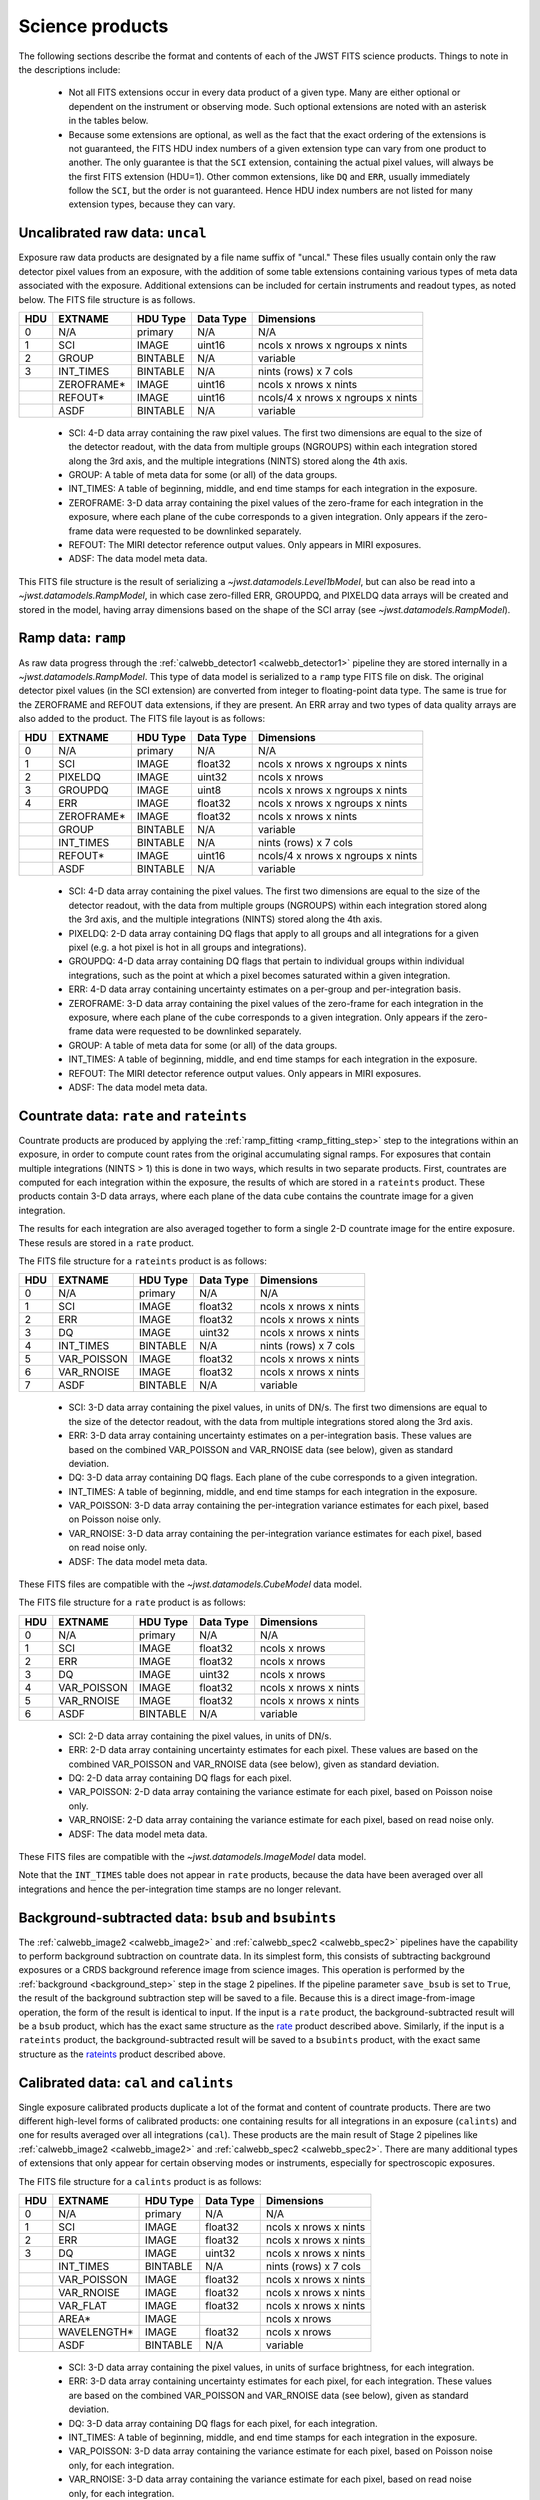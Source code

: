 Science products
----------------
The following sections describe the format and contents of each of the JWST FITS science
products. Things to note in the descriptions include:

 - Not all FITS extensions occur in every data product of a given type. Many are either
   optional or dependent on the instrument or observing mode. Such optional extensions are
   noted with an asterisk in the tables below.

 - Because some extensions are optional, as well as the fact that the exact ordering of the
   extensions is not guaranteed, the FITS HDU index numbers of a given extension type can
   vary from one product to another. The only guarantee is that the ``SCI`` extension,
   containing the actual pixel values, will always be the first FITS extension (HDU=1).
   Other common extensions, like ``DQ`` and ``ERR``, usually immediately follow the ``SCI``,
   but the order is not guaranteed. Hence HDU index numbers are not listed for many
   extension types, because they can vary.

.. _uncal:

Uncalibrated raw data: ``uncal``
^^^^^^^^^^^^^^^^^^^^^^^^^^^^^^^^
Exposure raw data products are designated by a file name
suffix of "uncal." These files usually contain only the raw detector pixel values
from an exposure, with the addition of some table extensions containing various types of
meta data associated with the exposure.
Additional extensions can be included for certain instruments and readout types, as noted
below.
The FITS file structure is as follows.

+-----+------------+----------+-----------+-----------------------------------+
| HDU | EXTNAME    | HDU Type | Data Type | Dimensions                        |
+=====+============+==========+===========+===================================+
|  0  | N/A        | primary  | N/A       | N/A                               |
+-----+------------+----------+-----------+-----------------------------------+
|  1  | SCI        | IMAGE    | uint16    | ncols x nrows x ngroups x nints   |
+-----+------------+----------+-----------+-----------------------------------+
|  2  | GROUP      | BINTABLE | N/A       | variable                          |
+-----+------------+----------+-----------+-----------------------------------+
|  3  | INT_TIMES  | BINTABLE | N/A       | nints (rows) x 7 cols             |
+-----+------------+----------+-----------+-----------------------------------+
|     | ZEROFRAME* | IMAGE    | uint16    | ncols x nrows x nints             |
+-----+------------+----------+-----------+-----------------------------------+
|     | REFOUT*    | IMAGE    | uint16    | ncols/4 x nrows x ngroups x nints |
+-----+------------+----------+-----------+-----------------------------------+
|     | ASDF       | BINTABLE | N/A       | variable                          |
+-----+------------+----------+-----------+-----------------------------------+

 - SCI: 4-D data array containing the raw pixel values. The first two dimensions are equal to
   the size of the detector readout, with the data from multiple groups (NGROUPS) within each
   integration stored along the 3rd axis, and the multiple integrations (NINTS) stored along
   the 4th axis.
 - GROUP: A table of meta data for some (or all) of the data groups.
 - INT_TIMES: A table of beginning, middle, and end time stamps for each integration in the
   exposure.
 - ZEROFRAME: 3-D data array containing the pixel values of the zero-frame for each
   integration in the exposure, where each plane of the cube corresponds to a given integration.
   Only appears if the zero-frame data were requested to be downlinked separately.
 - REFOUT: The MIRI detector reference output values. Only appears in MIRI exposures.
 - ADSF: The data model meta data.

This FITS file structure is the result of serializing a `~jwst.datamodels.Level1bModel`, but
can also be read into a `~jwst.datamodels.RampModel`, in which case zero-filled
ERR, GROUPDQ, and PIXELDQ data arrays will be created and stored in the model, having array
dimensions based on the shape of the SCI array (see `~jwst.datamodels.RampModel`).

.. _ramp:

Ramp data: ``ramp``
^^^^^^^^^^^^^^^^^^^
As raw data progress through the :ref:`calwebb_detector1 <calwebb_detector1>` pipeline
they are stored internally in a `~jwst.datamodels.RampModel`.
This type of data model is serialized to a ``ramp`` type FITS
file on disk. The original detector pixel values (in the SCI extension) are converted
from integer to floating-point data type. The same is true for the ZEROFRAME and REFOUT
data extensions, if they are present. An ERR array and two types of data quality arrays are
also added to the product. The FITS file layout is as follows:

+-----+------------+----------+-----------+-----------------------------------+
| HDU | EXTNAME    | HDU Type | Data Type | Dimensions                        |
+=====+============+==========+===========+===================================+
|  0  | N/A        | primary  | N/A       | N/A                               |
+-----+------------+----------+-----------+-----------------------------------+
|  1  | SCI        | IMAGE    | float32   | ncols x nrows x ngroups x nints   |
+-----+------------+----------+-----------+-----------------------------------+
|  2  | PIXELDQ    | IMAGE    | uint32    | ncols x nrows                     |
+-----+------------+----------+-----------+-----------------------------------+
|  3  | GROUPDQ    | IMAGE    | uint8     | ncols x nrows x ngroups x nints   |
+-----+------------+----------+-----------+-----------------------------------+
|  4  | ERR        | IMAGE    | float32   | ncols x nrows x ngroups x nints   |
+-----+------------+----------+-----------+-----------------------------------+
|     | ZEROFRAME* | IMAGE    | float32   | ncols x nrows x nints             |
+-----+------------+----------+-----------+-----------------------------------+
|     | GROUP      | BINTABLE | N/A       | variable                          |
+-----+------------+----------+-----------+-----------------------------------+
|     | INT_TIMES  | BINTABLE | N/A       | nints (rows) x 7 cols             |
+-----+------------+----------+-----------+-----------------------------------+
|     | REFOUT*    | IMAGE    | uint16    | ncols/4 x nrows x ngroups x nints |
+-----+------------+----------+-----------+-----------------------------------+
|     | ASDF       | BINTABLE | N/A       | variable                          |
+-----+------------+----------+-----------+-----------------------------------+

 - SCI: 4-D data array containing the pixel values. The first two dimensions are equal to
   the size of the detector readout, with the data from multiple groups (NGROUPS) within each
   integration stored along the 3rd axis, and the multiple integrations (NINTS) stored along
   the 4th axis.
 - PIXELDQ: 2-D data array containing DQ flags that apply to all groups and all integrations
   for a given pixel (e.g. a hot pixel is hot in all groups and integrations).
 - GROUPDQ: 4-D data array containing DQ flags that pertain to individual groups within individual
   integrations, such as the point at which a pixel becomes saturated within a given integration.
 - ERR: 4-D data array containing uncertainty estimates on a per-group and per-integration basis.
 - ZEROFRAME: 3-D data array containing the pixel values of the zero-frame for each
   integration in the exposure, where each plane of the cube corresponds to a given integration.
   Only appears if the zero-frame data were requested to be downlinked separately.
 - GROUP: A table of meta data for some (or all) of the data groups.
 - INT_TIMES: A table of beginning, middle, and end time stamps for each integration in the
   exposure.
 - REFOUT: The MIRI detector reference output values. Only appears in MIRI exposures.
 - ADSF: The data model meta data.
 
.. _rate:
.. _rateints:

Countrate data: ``rate`` and ``rateints``
^^^^^^^^^^^^^^^^^^^^^^^^^^^^^^^^^^^^^^^^^
Countrate products are produced by applying the :ref:`ramp_fitting <ramp_fitting_step>` step to
the integrations within an exposure, in order to compute count rates from the original
accumulating signal ramps. For exposures that contain multiple integrations (NINTS > 1) this
is done in two ways, which results in two separate products. First, countrates are computed
for each integration within the exposure, the results of which are stored in a ``rateints`` product.
These products contain 3-D data arrays, where each plane of the data cube contains the
countrate image for a given integration.

The results for each integration are also averaged together to form a single 2-D countrate
image for the entire exposure. These resuls are stored in a ``rate`` product.

The FITS file structure for a ``rateints`` product is as follows:

+-----+-------------+----------+-----------+-----------------------+
| HDU | EXTNAME     | HDU Type | Data Type | Dimensions            |
+=====+=============+==========+===========+=======================+
|  0  | N/A         | primary  | N/A       | N/A                   |
+-----+-------------+----------+-----------+-----------------------+
|  1  | SCI         | IMAGE    | float32   | ncols x nrows x nints |
+-----+-------------+----------+-----------+-----------------------+
|  2  | ERR         | IMAGE    | float32   | ncols x nrows x nints |
+-----+-------------+----------+-----------+-----------------------+
|  3  | DQ          | IMAGE    | uint32    | ncols x nrows x nints |
+-----+-------------+----------+-----------+-----------------------+
|  4  | INT_TIMES   | BINTABLE | N/A       | nints (rows) x 7 cols |
+-----+-------------+----------+-----------+-----------------------+
|  5  | VAR_POISSON | IMAGE    | float32   | ncols x nrows x nints |
+-----+-------------+----------+-----------+-----------------------+
|  6  | VAR_RNOISE  | IMAGE    | float32   | ncols x nrows x nints |
+-----+-------------+----------+-----------+-----------------------+
|  7  | ASDF        | BINTABLE | N/A       | variable              |
+-----+-------------+----------+-----------+-----------------------+

 - SCI: 3-D data array containing the pixel values, in units of DN/s. The first two dimensions are equal to
   the size of the detector readout, with the data from multiple integrations stored along the 3rd axis.
 - ERR: 3-D data array containing uncertainty estimates on a per-integration basis. These values
   are based on the combined VAR_POISSON and VAR_RNOISE data (see below), given as
   standard deviation.
 - DQ: 3-D data array containing DQ flags. Each plane of the cube corresponds to a given integration.
 - INT_TIMES: A table of beginning, middle, and end time stamps for each integration in the
   exposure.
 - VAR_POISSON: 3-D data array containing the per-integration variance estimates for each pixel,
   based on Poisson noise only.
 - VAR_RNOISE: 3-D data array containing the per-integration variance estimates for each pixel,
   based on read noise only.
 - ADSF: The data model meta data.

These FITS files are compatible with the `~jwst.datamodels.CubeModel` data model.

The FITS file structure for a ``rate`` product is as follows:

+-----+-------------+----------+-----------+-----------------------+
| HDU | EXTNAME     | HDU Type | Data Type | Dimensions            |
+=====+=============+==========+===========+=======================+
|  0  | N/A         | primary  | N/A       | N/A                   |
+-----+-------------+----------+-----------+-----------------------+
|  1  | SCI         | IMAGE    | float32   | ncols x nrows         |
+-----+-------------+----------+-----------+-----------------------+
|  2  | ERR         | IMAGE    | float32   | ncols x nrows         |
+-----+-------------+----------+-----------+-----------------------+
|  3  | DQ          | IMAGE    | uint32    | ncols x nrows         |
+-----+-------------+----------+-----------+-----------------------+
|  4  | VAR_POISSON | IMAGE    | float32   | ncols x nrows x nints |
+-----+-------------+----------+-----------+-----------------------+
|  5  | VAR_RNOISE  | IMAGE    | float32   | ncols x nrows x nints |
+-----+-------------+----------+-----------+-----------------------+
|  6  | ASDF        | BINTABLE | N/A       | variable              |
+-----+-------------+----------+-----------+-----------------------+

 - SCI: 2-D data array containing the pixel values, in units of DN/s.
 - ERR: 2-D data array containing uncertainty estimates for each pixel. These values
   are based on the combined VAR_POISSON and VAR_RNOISE data (see below), given as
   standard deviation.
 - DQ: 2-D data array containing DQ flags for each pixel.
 - VAR_POISSON: 2-D data array containing the variance estimate for each pixel,
   based on Poisson noise only.
 - VAR_RNOISE: 2-D data array containing the variance estimate for each pixel,
   based on read noise only.
 - ADSF: The data model meta data.

These FITS files are compatible with the `~jwst.datamodels.ImageModel` data model.

Note that the ``INT_TIMES`` table does not appear in ``rate`` products, because the
data have been averaged over all integrations and hence the per-integration time stamps
are no longer relevant.

.. _bsub:
.. _bsubints:

Background-subtracted data: ``bsub`` and ``bsubints``
^^^^^^^^^^^^^^^^^^^^^^^^^^^^^^^^^^^^^^^^^^^^^^^^^^^^^
The :ref:`calwebb_image2 <calwebb_image2>` and :ref:`calwebb_spec2 <calwebb_spec2>`
pipelines have the capability to perform background subtraction on countrate data.
In its simplest form, this consists of subtracting background exposures or a
CRDS background reference image from science images. This operation is performed by
the :ref:`background <background_step>` step in the stage 2 pipelines. If the pipeline
parameter ``save_bsub`` is set to ``True``, the result of the background subtraction
step will be saved to a file. Because this is a direct image-from-image operation, the
form of the result is identical to input. If the input is a ``rate`` product, the
background-subtracted result will be a ``bsub`` product, which has the exact same
structure as the rate_ product described above. Similarly, if the input is a ``rateints``
product, the background-subtracted result will be saved to a ``bsubints`` product, with
the exact same structure as the rateints_ product described above.

.. _cal:
.. _calints:

Calibrated data: ``cal`` and ``calints``
^^^^^^^^^^^^^^^^^^^^^^^^^^^^^^^^^^^^^^^^
Single exposure calibrated products duplicate a lot of the format and content of
countrate products. There are two different high-level forms of calibrated products:
one containing results for all integrations in an exposure (``calints``) and one for
results averaged over all integrations (``cal``). These products are the main result of
Stage 2 pipelines like :ref:`calwebb_image2 <calwebb_image2>` and
:ref:`calwebb_spec2 <calwebb_spec2>`. There are many additional types of extensions
that only appear for certain observing modes or instruments, especially for spectroscopic
exposures.

The FITS file structure for a ``calints`` product is as follows:

+-----+-------------+----------+-----------+-----------------------+
| HDU | EXTNAME     | HDU Type | Data Type | Dimensions            |
+=====+=============+==========+===========+=======================+
|  0  | N/A         | primary  | N/A       | N/A                   |
+-----+-------------+----------+-----------+-----------------------+
|  1  | SCI         | IMAGE    | float32   | ncols x nrows x nints |
+-----+-------------+----------+-----------+-----------------------+
|  2  | ERR         | IMAGE    | float32   | ncols x nrows x nints |
+-----+-------------+----------+-----------+-----------------------+
|  3  | DQ          | IMAGE    | uint32    | ncols x nrows x nints |
+-----+-------------+----------+-----------+-----------------------+
|     | INT_TIMES   | BINTABLE | N/A       | nints (rows) x 7 cols |
+-----+-------------+----------+-----------+-----------------------+
|     | VAR_POISSON | IMAGE    | float32   | ncols x nrows x nints |
+-----+-------------+----------+-----------+-----------------------+
|     | VAR_RNOISE  | IMAGE    | float32   | ncols x nrows x nints |
+-----+-------------+----------+-----------+-----------------------+
|     | VAR_FLAT    | IMAGE    | float32   | ncols x nrows x nints |
+-----+-------------+----------+-----------+-----------------------+
|     | AREA*       | IMAGE    |           | ncols x nrows         |
+-----+-------------+----------+-----------+-----------------------+
|     | WAVELENGTH* | IMAGE    | float32   | ncols x nrows         |
+-----+-------------+----------+-----------+-----------------------+
|     | ASDF        | BINTABLE | N/A       | variable              |
+-----+-------------+----------+-----------+-----------------------+

 - SCI: 3-D data array containing the pixel values, in units of surface brightness, for
   each integration.
 - ERR: 3-D data array containing uncertainty estimates for each pixel, for each integration.
   These values are based on the combined VAR_POISSON and VAR_RNOISE data (see below),
   given as standard deviation.
 - DQ: 3-D data array containing DQ flags for each pixel, for each integration.
 - INT_TIMES: A table of beginning, middle, and end time stamps for each integration in the
   exposure.
 - VAR_POISSON: 3-D data array containing the variance estimate for each pixel,
   based on Poisson noise only, for each integration.
 - VAR_RNOISE: 3-D data array containing the variance estimate for each pixel,
   based on read noise only, for each integration.
 - VAR_FLAT: 2-D data array containing the variance estimate for each pixel,
   based on uncertainty in the flat-field.
 - AREA: 2-D data array containing pixel area values, added by the :ref:`photom <photom_step>`
   step, for imaging modes.
 - WAVELENGTH: 2-D data array of wavelength values for each pixel, for some spectroscopic modes.
 - ADSF: The data model meta data.

The FITS file structure for a ``cal`` product is as follows:

+-----+---------------------------+----------+-----------+---------------+
| HDU | EXTNAME                   | HDU Type | Data Type | Dimensions    |
+=====+===========================+==========+===========+===============+
|  0  | N/A                       | primary  | N/A       | N/A           |
+-----+---------------------------+----------+-----------+---------------+
|  1  | SCI                       | IMAGE    | float32   | ncols x nrows |
+-----+---------------------------+----------+-----------+---------------+
|  2  | ERR                       | IMAGE    | float32   | ncols x nrows |
+-----+---------------------------+----------+-----------+---------------+
|  3  | DQ                        | IMAGE    | uint32    | ncols x nrows |
+-----+---------------------------+----------+-----------+---------------+
|  4  | VAR_POISSON               | IMAGE    | float32   | ncols x nrows |
+-----+---------------------------+----------+-----------+---------------+
|  5  | VAR_RNOISE                | IMAGE    | float32   | ncols x nrows |
+-----+---------------------------+----------+-----------+---------------+
|  6  | VAR_FLAT                  | IMAGE    | float32   | ncols x nrows |
+-----+---------------------------+----------+-----------+---------------+
|     | AREA*                     | IMAGE    | float32   | ncols x nrows |
+-----+---------------------------+----------+-----------+---------------+
|     | WAVELENGTH*               | IMAGE    | float32   | ncols x nrows |
+-----+---------------------------+----------+-----------+---------------+
|     | PATHLOSS_PS*              | IMAGE    | float32   | ncols x nrows |
+-----+---------------------------+----------+-----------+---------------+
|     | PATHLOSS_UN*              | IMAGE    | float32   | ncols x nrows |
+-----+---------------------------+----------+-----------+---------------+
|     | BARSHADOW*                | IMAGE    | float32   | ncols x nrows |
+-----+---------------------------+----------+-----------+---------------+
|     | ASDF                      | BINTABLE | N/A       | variable      |
+-----+---------------------------+----------+-----------+---------------+

 - SCI: 2-D data array containing the pixel values, in units of surface brightness.
 - ERR: 2-D data array containing uncertainty estimates for each pixel.
   These values are based on the combined VAR_POISSON and VAR_RNOISE data (see below),
   given as standard deviation.
 - DQ: 2-D data array containing DQ flags for each pixel.
 - VAR_POISSON: 2-D data array containing the variance estimate for each pixel,
   based on Poisson noise only.
 - VAR_RNOISE: 2-D data array containing the variance estimate for each pixel,
   based on read noise only.
 - VAR_FLAT: 2-D data array containing the variance estimate for each pixel,
   based on uncertainty in the flat-field.
 - AREA: 2-D data array containing pixel area values, added by the :ref:`photom <photom_step>`
   step, for imaging modes.
 - WAVELENGTH: 2-D data array of wavelength values for each pixel, for some spectroscopic modes.
 - PATHLOSS_PS: 2-D data array of point-source pathloss correction factors, added by
   the :ref:`pathloss <pathloss_step>` step, for some spectroscopic modes.
 - PATHLOSS_UN: 1-D data array of uniform-source pathloss correction factors, added by
   the :ref:`pathloss <pathloss_step>` step, for some spectroscopic modes.
 - BARSHADOW: 2-D data array of NIRSpec MSA bar shadow correction factors, added by the
   :ref:`barshadow <barshadow_step>` step, for NIRSpec MOS exposures only.
 - ADSF: The data model meta data.

For spectroscopic modes that contain data for multiple sources, such as NIRSpec MOS,
NIRCam WFSS, and NIRISS WFSS, there will be multiple tuples of the SCI, ERR, DQ, VAR_POISSON,
VAR_RNOISE, etc. extensions, where each tuple contains the data for a given source or
slit, as created by the :ref:`extract_2d <extract_2d_step>` step. FITS "EXTVER" keywords are
used in each extension header to segregate the multiple instances of each extension type by
source.

.. _crf:
.. _crfints:

Cosmic-Ray flagged data: ``crf`` and ``crfints``
^^^^^^^^^^^^^^^^^^^^^^^^^^^^^^^^^^^^^^^^^^^^^^^^
Several of the stage 3 pipelines, such as :ref:`calwebb_image3 <calwebb_image3>` and
:ref:`calwebb_spec3 <calwebb_spec3>`, include the :ref:`outlier detection <outlier_detection_step>`
step, which finds and flags outlier pixel values within calibrated images. The results of this
process have the identical format and content as the input ``cal`` and ``calints`` products.
The only difference is that the DQ arrays have been updated to contain CR flags. If the inputs
are in the form of ``cal`` products, the CR-flagged data will be saved to a ``crf`` product, which
has the exact same structure and content as the cal_ product described above. Similarly, if the
inputs are ``calints`` products, the CR-flagged results will be saved to a ``crfints`` product,
which has the same structure and content as the calints_ product described above.

.. _i2d:
.. _s2d:

Resampled 2-D data: ``i2d`` and ``s2d``
^^^^^^^^^^^^^^^^^^^^^^^^^^^^^^^^^^^^^^^
Images and spectra that have been resampled by the :ref:`resample <resample_step>` step use a
different set of data arrays than other science products. Resampled 2-D images are stored in
``i2d`` products and resampled 2-D spectra are stored in ``s2d`` products.
The FITS file structure for ``i2d`` and ``s2d`` products is as follows:

+-----+-------------+----------+-----------+---------------+
| HDU | EXTNAME     | HDU Type | Data Type | Dimensions    |
+=====+=============+==========+===========+===============+
|  0  | N/A         | primary  | N/A       | N/A           |
+-----+-------------+----------+-----------+---------------+
|  1  | SCI         | IMAGE    | float32   | ncols x nrows |
+-----+-------------+----------+-----------+---------------+
|  2  | ERR         | IMAGE    | float32   | ncols x nrows |
+-----+-------------+----------+-----------+---------------+
|  3  | CON         | IMAGE    | int32     | ncols x nrows |
+-----+-------------+----------+-----------+---------------+
|  4  | WHT         | IMAGE    | float32   | ncols x nrows |
+-----+-------------+----------+-----------+---------------+
|  5  | VAR_POISSON | IMAGE    | float32   | ncols x nrows |
+-----+-------------+----------+-----------+---------------+
|  6  | VAR_RNOISE  | IMAGE    | float32   | ncols x nrows |
+-----+-------------+----------+-----------+---------------+
|  7  | VAR_FLAT    | IMAGE    | float32   | ncols x nrows |
+-----+-------------+----------+-----------+---------------+
|     | HDRTAB*     | BINTABLE | N/A       | variable      |
+-----+-------------+----------+-----------+---------------+
|     | ASDF        | BINTABLE | N/A       | variable      |
+-----+-------------+----------+-----------+---------------+

 - SCI: 2-D data array containing the pixel values, in units of surface brightness
 - ERR: 2-D data array containing resampled uncertainty estimates, given as standard deviation
 - CON: 2-D context image, which encodes information about which input images contribute
   to a specific output pixel
 - WHT: 2-D weight image giving the relative weight of the output pixels
 - VAR_POISSON: 2-D resampled Poisson variance estimates for each pixel
 - VAR_RNOISE: 2-D resampled read noise variance estimates for each pixel
 - VAR_FLAT: 2-D resampled flat-field variance estimates for each pixel
 - HDRTAB: A table containing meta data (FITS keyword values) for all of the input images
   that were combined to produce the output image. Only appears when multiple inputs are used.
 - ADSF: The data model meta data.
 
For spectroscopic exposure-based products that contain spectra for more than one source or slit
(e.g. NIRSpec MOS) there will be multiple tuples of the SCI, ERR, CON, WHT, and variance
extensions, one set for each source or slit. FITS "EXTVER" keywords are used in each
extension header to segregate the multiple instances of each extension type by
source.

.. _s3d:

Resampled 3-D (IFU) data: ``s3d``
^^^^^^^^^^^^^^^^^^^^^^^^^^^^^^^^^
3-D IFU cubes created by the :ref:`cube_build <cube_build_step>` step are stored in FITS
files with the following structure:

+-----+-------------+----------+-----------+------------------------+
| HDU | EXTNAME     | HDU Type | Data Type | Dimensions             |
+=====+=============+==========+===========+========================+
|  0  | N/A         | primary  | N/A       | N/A                    |
+-----+-------------+----------+-----------+------------------------+
|  1  | SCI         | IMAGE    | float32   | ncols x nrows x nwaves |
+-----+-------------+----------+-----------+------------------------+
|  2  | ERR         | IMAGE    | float32   | ncols x nrows x nwaves |
+-----+-------------+----------+-----------+------------------------+
|  3  | DQ          | IMAGE    | uint32    | ncols x nrows x nwaves |
+-----+-------------+----------+-----------+------------------------+
|  4  | WMAP        | IMAGE    | float32   | ncols x nrows x nwaves |
+-----+-------------+----------+-----------+------------------------+
|     | WCS-TABLE   | BINTABLE | N/A       | 2 cols x 1 row         |
+-----+-------------+----------+-----------+------------------------+
|     | HDRTAB*     | BINTABLE | N/A       | variable               |
+-----+-------------+----------+-----------+------------------------+
|     | ASDF        | BINTABLE | N/A       | variable               |
+-----+-------------+----------+-----------+------------------------+

 - SCI: 3-D data array containing the spaxel values, in units of surface brightness.
 - ERR: 3-D data array containing uncertainty estimates for each spaxel.
 - DQ: 3-D data array containing DQ flags for each spaxel.
 - WMAP: 3-D weight image giving the relative weights of the output spaxels.
 - WCS-TABLE: A table listing the wavelength to be associated with each plane of the
   third axis in the SCI, DQ, ERR, and WMAP arrays, in a format that conforms to the
   FITS spectroscopic WCS standards. Column 1 of the table ("nelem") gives the number of
   wavelength elements listed in the table and column 2 ("wavelength") is a 1-D array
   giving the wavelength values.
 - HDRTAB: A table containing meta data (FITS keyword values) for all of the input images
   that were combined to produce the output image. Only appears when multiple inputs are used.
 - ADSF: The data model meta data.

``s3d`` products contain several unique meta data elements intended to aid in the use
of these products in data analysis tools. This includes the following keywords located in
the header of the FITS primary HDU:

 - FLUXEXT: A string value containing the EXTNAME of the extension containing the IFU flux
   data. Normally set to "SCI" for JWST IFU cube products.
 - ERREXT: A string value containing the EXTNAME of the extension containing error estimates
   for the IFU cube. Normally set to "ERR" for JWST IFU cube products.
 - ERRTYPE: A string value giving the type of error estimates contained in ERREXT, with
   possible values of "ERR" (error = standard deviation), "IERR" (inverse error),
   "VAR" (variance), and "IVAR" (inverse variance). Normally set to "ERR" for JWST IFU
   cube products.
 - MASKEXT: A string value containing the EXTNAME of the extension containing the Data Quality
   mask for the IFU cube. Normally set to "DQ" for JWST IFU cube products.

In addition, the following WCS-related keywords are included in the header of the "SCI"
extension to support the use of the wavelength table contained in the "WCS-TABLE" extension.
These keywords allow data analysis tools that are compliant with the FITS spectroscopic WCS
standards to automatically recognize and load the wavelength information in the "WCS-TABLE"
and assign wavelengths to the IFU cube data.

 - PS3_0 = 'WCS-TABLE': The name of the extension containing coordinate data for axis 3.
 - PS3_1 = 'wavelength': The name of the table column containing the coordinate data.

The coordinate data (wavelength values in this case) contained in the "WCS-TABLE" override
any coordinate information normally computed from FITS WCS keywords like CRPIX3, CRVAL3,
and CDELT3 for coordinate axis 3.

.. _x1d:
.. _x1dints:

Extracted 1-D spectroscopic data: ``x1d`` and ``x1dints``
^^^^^^^^^^^^^^^^^^^^^^^^^^^^^^^^^^^^^^^^^^^^^^^^^^^^^^^^^
Extracted spectral data produced by the :ref:`extract_1d <extract_1d_step>` step are stored
in binary table extensions of FITS files. The overall layout of the FITS file is as follows:

+-----+-------------+----------+-----------+---------------+
| HDU | EXTNAME     | HDU Type | Data Type | Dimensions    |
+=====+=============+==========+===========+===============+
|  0  | N/A         | primary  | N/A       | N/A           |
+-----+-------------+----------+-----------+---------------+
|  1  | EXTRACT1D   | BINTABLE | N/A       | variable      |
+-----+-------------+----------+-----------+---------------+
|  2  | ASDF        | BINTABLE | N/A       | variable      |
+-----+-------------+----------+-----------+---------------+

 - EXTRACT1D: A 2-D table containing the extracted spectral data.
 - ADSF: The data model meta data.

Multiple "EXTRACT1D" extensions can be present if there is data for more than one source or
if the file is an ``x1dints`` product. For ``x1dints`` products, there is one "EXTRACT1D"
extension for each integration in the exposure.

The structure of the "EXTRACT1D" table extension is as follows:

+-------------------+-----------+--------------------+---------------+
| Column Name       | Data Type | Contents           | Units         |
+===================+===========+===================+================+
| WAVELENGTH        | float64   | Wavelength values  | :math:`\mu` m |
+-------------------+-----------+--------------------+---------------+
| FLUX              | float64   | Flux values        | Jy            |
+-------------------+-----------+--------------------+---------------+
| FLUX_ERROR        | float64   | Error values       | Jy            |
+-------------------+-----------+--------------------+---------------+
| FLUX_VAR_POISSON  | float64   | Error values       | Jy^2          |
+-------------------+-----------+--------------------+---------------+
| FLUX_VAR_RNOISE   | float64   | Error values       | Jy^2          |
+-------------------+-----------+--------------------+---------------+
| FLUX_VAR_FLAT     | float64   | Error values       | Jy^2          |
+-------------------+-----------+--------------------+---------------+
| SURF_BRIGHT       | float64   | Surface Brightness | MJy/sr        |
+-------------------+-----------+--------------------+---------------+
| SB_ERROR          | float64   | Surf. Brt. errors  | MJy/sr        |
+-------------------+-----------+--------------------+---------------+
| SB_VAR_POISSON    | float64   | Surf. Brt. errors  | (MJy/sr)^2    |
+-------------------+-----------+--------------------+---------------+
| SB_VAR_RNOISE     | float64   | Surf. Brt. errors  | (MJy/sr)^2    |
+-------------------+-----------+--------------------+---------------+
| SB_VAR_FLAT       | float64   | Surf. Brt. errors  | (MJy/sr)^2    |
+-------------------+-----------+--------------------+---------------+
| DQ                | uint32    | DQ flags           | N/A           |
+-------------------+-----------+--------------------+---------------+
| BACKGROUND        | float64   | Background signal  | MJy/sr        |
+-------------------+-----------+--------------------+---------------+
| BKGD_ERROR        | float64   | Background error   | MJy/sr        |
+-------------------+-----------+--------------------+---------------+
| BKGD_VAR_POISSON  | float64   | Background error   | (MJy/sr)^2    |
+-------------------+-----------+--------------------+---------------+
| BKGD_VAR_RNOISE   | float64   | Background error   | (MJy/sr)^2    |
+-------------------+-----------+--------------------+---------------+
| BKGD_VAR_FLAT     | float64   | Background error   | (MJy/sr)^2    |
+-------------------+-----------+--------------------+---------------+
| NPIXELS           | float64   | Number of pixels   | N/A           |
+-------------------+-----------+--------------------+---------------+

The table is constructed using a simple 2-D layout, using one row per extracted spectral
element in the dispersion direction of the data (i.e. one row per wavelength bin).
Note that for point sources observed with NIRSpec or NIRISS SOSS mode, it is not
possible to express the extracted spectrum as surface brightness and hence the
SURF_BRIGHT and SB_ERROR columns will be set to zero. NPIXELS gives the (fractional)
number of pixels included in the source extraction region at each wavelength bin.

.. _c1d:

Combined 1-D spectroscopic data: ``c1d``
^^^^^^^^^^^^^^^^^^^^^^^^^^^^^^^^^^^^^^^^
Combined spectral data produced by the :ref:`combine_1d <combine_1d_step>` step are stored
in binary table extensions of FITS files. The overall layout of the FITS file is as follows:

+-----+-------------+----------+-----------+---------------+
| HDU | EXTNAME     | HDU Type | Data Type | Dimensions    |
+=====+=============+==========+===========+===============+
|  0  | N/A         | primary  | N/A       | N/A           |
+-----+-------------+----------+-----------+---------------+
|  1  | COMBINE1D   | BINTABLE | N/A       | variable      |
+-----+-------------+----------+-----------+---------------+
|  2  | ASDF        | BINTABLE | N/A       | variable      |
+-----+-------------+----------+-----------+---------------+

 - COMBINE1D: A 2-D table containing the combined spectral data.
 - ADSF: The data model meta data.

The structure of the "COMBINE1D" table extension is as follows:

+-------------+-----------+--------------------+----------------+
| Column Name | Data Type | Contents           | Units          |
+=============+===========+====================+================+
| WAVELENGTH  | float64   | Wavelength values  | :math:`\mu` m  |
+-------------+-----------+--------------------+----------------+
| FLUX        | float64   | Flux values        | Jy             |
+-------------+-----------+--------------------+----------------+
| ERROR       | float64   | Error values       | Jy             |
+-------------+-----------+--------------------+----------------+
| SURF_BRIGHT | float64   | Surface Brightness | MJy/sr         |
+-------------+-----------+--------------------+----------------+
| SB_ERROR    | float64   | Surf. Brt. errors  | MJy/sr         |
+-------------+-----------+--------------------+----------------+
| DQ          | uint32    | DQ flags           | N/A            |
+-------------+-----------+--------------------+----------------+
| WEIGHT      | float64   | Sum of weights     | N/A            |
+-------------+-----------+--------------------+----------------+
| N_INPUT     | float64   | Number of inputs   | N/A            |
+-------------+-----------+--------------------+----------------+

The table is constructed using a simple 2-D layout, using one row per extracted spectral
element in the dispersion direction of the data (i.e. one row per wavelength bin).

.. _cat:

Source catalog: ``cat``
^^^^^^^^^^^^^^^^^^^^^^^
The :ref:`source_catalog <source_catalog_step>` step contained in the
:ref:`calwebb_image3 <calwebb_image3>` pipeline detects and quantifies sources within imaging
products. The derived data for the sources is stored in a ``cat`` product, which is in the form
of an ASCII table in `ECSV <http://docs.astropy.org/en/stable/_modules/astropy/io/ascii/ecsv.html>`_
(Enhanced Character Separated Values) format. It is a flat text file, containing meta data
header entries and the source data in a 2-D table layout, with one row per source.

.. _segm:

Segmentation map: ``segm``
^^^^^^^^^^^^^^^^^^^^^^^^^^
The :ref:`source_catalog <source_catalog_step>` step contained in the
:ref:`calwebb_image3 <calwebb_image3>` pipeline uses an image segmentation procedure
to detect sources, which is a process of assigning a label to every image pixel that
contains signal from a source, such that pixels belonging to the same source have the
same label. The result of this procedure is saved in a ``segm`` product. The product
is in FITS format, with a single image extension containing a 2-D image. The image
has the same dimensions as the science image from which the sources were detected,
and each pixel belonging to a source has an integer value corresponding to the
label listed in the source catalog (``cat`` product).
Pixels not belonging to a source have a value of zero.

.. _phot:

Photometry catalog: ``phot``
^^^^^^^^^^^^^^^^^^^^^^^^^^^^
The :ref:`tso_photometry <tso_photometry_step>` step in the :ref:`calwebb_tso3 <calwebb_tso3>`
pipeline produces light curve from TSO imaging observations by computing aperture photometry as a
function of integration time stamp within one or more exposures. The resulting photometric data
are stored in a ``phot`` product, which is in the form of an ASCII table in
`ECSV <http://docs.astropy.org/en/stable/_modules/astropy/io/ascii/ecsv.html>`_
(Enhanced Character Separated Values) format. It is a flat text file, containing meta data
header entries and the photometric data in a 2-D table layout, with one row per exposure
integration.

.. _whtlt:

White-light photometry catalog: ``whtlt``
^^^^^^^^^^^^^^^^^^^^^^^^^^^^^^^^^^^^^^^^^
The :ref:`white_light <white_light_step>` step in the :ref:`calwebb_tso3 <calwebb_tso3>`
pipeline produces a light curve from TSO spectroscopic observations by computing the
wavelength-integrated spectral flux as a function of integration time stamp within one or more
exposures. The resulting data
are stored in a ``whtlt`` product, which is in the form of an ASCII table in
`ECSV <http://docs.astropy.org/en/stable/_modules/astropy/io/ascii/ecsv.html>`_
(Enhanced Character Separated Values) format. It is a flat text file, containing meta data
header entries and the white-light flux data in a 2-D table layout, with one row per exposure
integration.

.. _psfstack:

Stacked PSF data: ``psfstack``
^^^^^^^^^^^^^^^^^^^^^^^^^^^^^^
The :ref:`stack_refs <stack_refs_step>` step in the :ref:`calwebb_coron3 <calwebb_coron3>`
pipeline takes a collection of PSF reference image and assembles them into a 3-D stack of
PSF images, which results in a ``psfstack`` product. The ``psfstack`` product uses the
`~jwst.datamodels.CubeModel` data model, which when serialized to a FITS file has the
structure shown below.

+-----+-------------+----------+-----------+-----------------------+
| HDU | EXTNAME     | HDU Type | Data Type | Dimensions            |
+=====+=============+==========+===========+=======================+
|  0  | N/A         | primary  | N/A       | N/A                   |
+-----+-------------+----------+-----------+-----------------------+
|  1  | SCI         | IMAGE    | float32   | ncols x nrows x npsfs |
+-----+-------------+----------+-----------+-----------------------+
|  2  | DQ          | IMAGE    | uint32    | ncols x nrows x npsfs |
+-----+-------------+----------+-----------+-----------------------+
|  3  | ERR         | IMAGE    | float32   | ncols x nrows x npsfs |
+-----+-------------+----------+-----------+-----------------------+
|  4  | ASDF        | BINTABLE | N/A       | variable              |
+-----+-------------+----------+-----------+-----------------------+

 - SCI: 3-D data array containing a stack of 2-D PSF images.
 - DQ: 3-D data array containing DQ flags for each PSF image.
 - ERR: 3-D data array containing a stack of 2-D uncertainty estimates for each PSF image.
 - ADSF: The data model meta data.

.. _psfalign:

Aligned PSF data: ``psfalign``
^^^^^^^^^^^^^^^^^^^^^^^^^^^^^^
The :ref:`align_refs <align_refs_step>` step in the :ref:`calwebb_coron3 <calwebb_coron3>`
pipeline creates a 3-D stack of PSF images that are aligned to corresponding science target
images. The resulting ``psfalign`` product uses the `~jwst.datamodels.QuadModel` data model,
which when serialized to a FITS file has the structure and content shown below.

+-----+-------------+----------+-----------+-------------------------------+
| HDU | EXTNAME     | HDU Type | Data Type | Dimensions                    |
+=====+=============+==========+===========+===============================+
|  0  | N/A         | primary  | N/A       | N/A                           |
+-----+-------------+----------+-----------+-------------------------------+
|  1  | SCI         | IMAGE    | float32   | ncols x nrows x npsfs x nints |
+-----+-------------+----------+-----------+-------------------------------+
|  2  | DQ          | IMAGE    | uint32    | ncols x nrows x npsfs x nints |
+-----+-------------+----------+-----------+-------------------------------+
|  3  | ERR         | IMAGE    | float32   | ncols x nrows x npsfs x nints |
+-----+-------------+----------+-----------+-------------------------------+
|  4  | ASDF        | BINTABLE | N/A       | variable                      |
+-----+-------------+----------+-----------+-------------------------------+

 - SCI: 4-D data array containing a stack of 2-D PSF images aligned to each integration
   within a corresponding science target exposure.
   each integration.
 - DQ: 4-D data array containing DQ flags for each PSF image.
 - ERR: 4-D data array containing a stack of 2-D uncertainty estimates for each PSF image,
   per science target integration.
 - ADSF: The data model meta data.

.. _psfsub:

PSF-subtracted data: ``psfsub``
^^^^^^^^^^^^^^^^^^^^^^^^^^^^^^^
The :ref:`klip <klip_step>` step in the :ref:`calwebb_coron3 <calwebb_coron3>`
pipeline subtracts an optimized combination of PSF images from each integration in a
science target exposure. The resulting PSF-subtracted science exposure data uses the
`~jwst.datamodels.CubeModel` data model, which when serialized to a FITS file has the
structure shown below.

+-----+-------------+----------+-----------+-----------------------+
| HDU | EXTNAME     | HDU Type | Data Type | Dimensions            |
+=====+=============+==========+===========+=======================+
|  0  | N/A         | primary  | N/A       | N/A                   |
+-----+-------------+----------+-----------+-----------------------+
|  1  | SCI         | IMAGE    | float32   | ncols x nrows x nints |
+-----+-------------+----------+-----------+-----------------------+
|  2  | ERR         | IMAGE    | float32   | ncols x nrows x nints |
+-----+-------------+----------+-----------+-----------------------+
|  3  | DQ          | IMAGE    | uint32    | ncols x nrows x nints |
+-----+-------------+----------+-----------+-----------------------+
|  4  | INT_TIMES   | BINTABLE | N/A       | nints (rows) x 7 cols |
+-----+-------------+----------+-----------+-----------------------+
|  5  | VAR_POISSON | IMAGE    | float32   | ncols x nrows x nints |
+-----+-------------+----------+-----------+-----------------------+
|  6  | VAR_RNOISE  | IMAGE    | float32   | ncols x nrows x nints |
+-----+-------------+----------+-----------+-----------------------+
|  7  | ASDF        | BINTABLE | N/A       | variable              |
+-----+-------------+----------+-----------+-----------------------+

 - SCI: 3-D data array containing a stack of 2-D PSF-subtracted science target images, one per
   integration.
 - ERR: 3-D data array containing a stack of 2-D uncertainty estimates for each science target
   integration.
 - DQ: 3-D data array containing DQ flags for each science target integration.
 - INT_TIMES: A table of beginning, middle, and end time stamps for each integration in the
   exposure.
 - VAR_POISSON: 3-D data array containing the per-integration variance estimates for each pixel,
   based on Poisson noise only.
 - VAR_RNOISE: 3-D data array containing the per-integration variance estimates for each pixel,
   based on read noise only.
 - ADSF: The data model meta data.

.. _ami:
.. _amiavg:
.. _aminorm:

AMI data: ``ami``, ``amiavg``, and ``aminorm``
^^^^^^^^^^^^^^^^^^^^^^^^^^^^^^^^^^^^^^^^^^^^^^
AMI derived data created by the :ref:`ami_analyze <ami_analyze_step>`,
:ref:`ami_average <ami_average_step>`, and :ref:`ami_normalize <ami_normalize_step>` steps,
as part of the :ref:`calwebb_ami3 <calwebb_ami3>` pipeline, are stored in FITS files that
contain a mixture of images and binary table extensions. The output format of all three
pipeline steps is the same, encapsulated within a `~jwst.datamodels.AmiLgModel` data model.
The overall layout of the corresponding FITS files is as follows:

+-----+-------------+----------+-----------+-----------------+
| HDU | EXTNAME     | HDU Type | Data Type | Dimensions      |
+=====+=============+==========+===========+=================+
|  0  | N/A         | primary  | N/A       | N/A             |
+-----+-------------+----------+-----------+-----------------+
|  1  | FIT         | IMAGE    | float32   | ncols x nrows   |
+-----+-------------+----------+-----------+-----------------+
|  2  | RESID       | IMAGE    | float32   | ncols x nrows   |
+-----+-------------+----------+-----------+-----------------+
|  3  | CLOSURE_AMP | BINTABLE | float64   | 1 col x 35 rows |
+-----+-------------+----------+-----------+-----------------+
|  4  | CLOSURE_PHA | BINTABLE | float64   | 1 col x 35 rows |
+-----+-------------+----------+-----------+-----------------+
|  5  | FRINGE_AMP  | BINTABLE | float64   | 1 col x 21 rows |
+-----+-------------+----------+-----------+-----------------+
|  6  | FRINGE_PHA  | BINTABLE | float64   | 1 col x 21 rows |
+-----+-------------+----------+-----------+-----------------+
|  7  | PUPIL_PHA   | BINTABLE | float64   | 1 col x 7 rows  |
+-----+-------------+----------+-----------+-----------------+
|  8  | SOLNS       | BINTABLE | float64   | 1 col x 44 rows |
+-----+-------------+----------+-----------+-----------------+
|  9  | ASDF        | BINTABLE | N/A       | variable        |
+-----+-------------+----------+-----------+-----------------+

 - FIT: A 2-D image of the fitted model.
 - RESID: A 2-D image of the fit residuals.
 - CLOSURE_AMP: A table of closure amplitudes.
 - CLOSURE_PHA: A table of closure phases.
 - FRINGE_AMP: A table of fringe amplitudes.
 - FRINGE_PHA: A table of fringe phases.
 - PUPIL_PHA: A table of pupil phases.
 - SOLNS: A table of fringe coefficients.
 - ADSF: The data model meta data.

